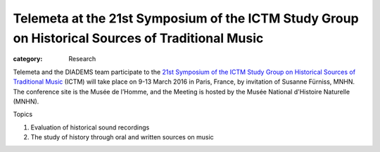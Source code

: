 Telemeta at the 21st Symposium of the ICTM Study Group on Historical Sources of Traditional Music
#######################################################################################################

:category: Research

Telemeta and the DIADEMS team participate to the `21st Symposium of the ICTM Study Group on Historical Sources of Traditional Music  <http://www.ictmusic.org/group/102/post/call-papers-21st-symposium-ictm-study-group-historical-sources-traditional-music>`_ (ICTM) will take place on 9-13 March 2016 in Paris, France, by invitation of Susanne Fürniss, MNHN. The conference site is the Musée de l’Homme, and the Meeting is hosted by the Musée National d'Histoire Naturelle (MNHN).

Topics

1. Evaluation of historical sound recordings
2. The study of history through oral and written sources on music
